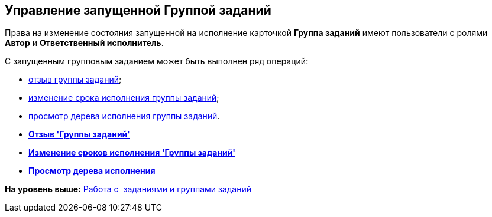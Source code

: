 [[ariaid-title1]]
== Управление запущенной Группой заданий

Права на изменение состояния запущенной на исполнение карточкой [.keyword]*Группа заданий* имеют пользователи с ролями [.keyword]*Автор* и [.keyword]*Ответственный исполнитель*.

С запущенным групповым заданием может быть выполнен ряд операций:

* xref:task_GroupTask_return.adoc[отзыв группы заданий];
* xref:task_GroupTask_change_deadline.adoc[изменение срока исполнения группы заданий];
* xref:task_GroupTask_perform_tree.adoc[просмотр дерева исполнения группы заданий].

* *xref:../topics/task_GroupTask_return.adoc[Отзыв 'Группы заданий']* +
* *xref:../topics/task_GroupTask_change_deadline.adoc[Изменение сроков исполнения 'Группы заданий']* +
* *xref:../topics/task_GroupTask_perform_tree.adoc[Просмотр дерева исполнения]* +

*На уровень выше:* xref:../topics/Task_Work.adoc[Работа с  заданиями и группами заданий]
